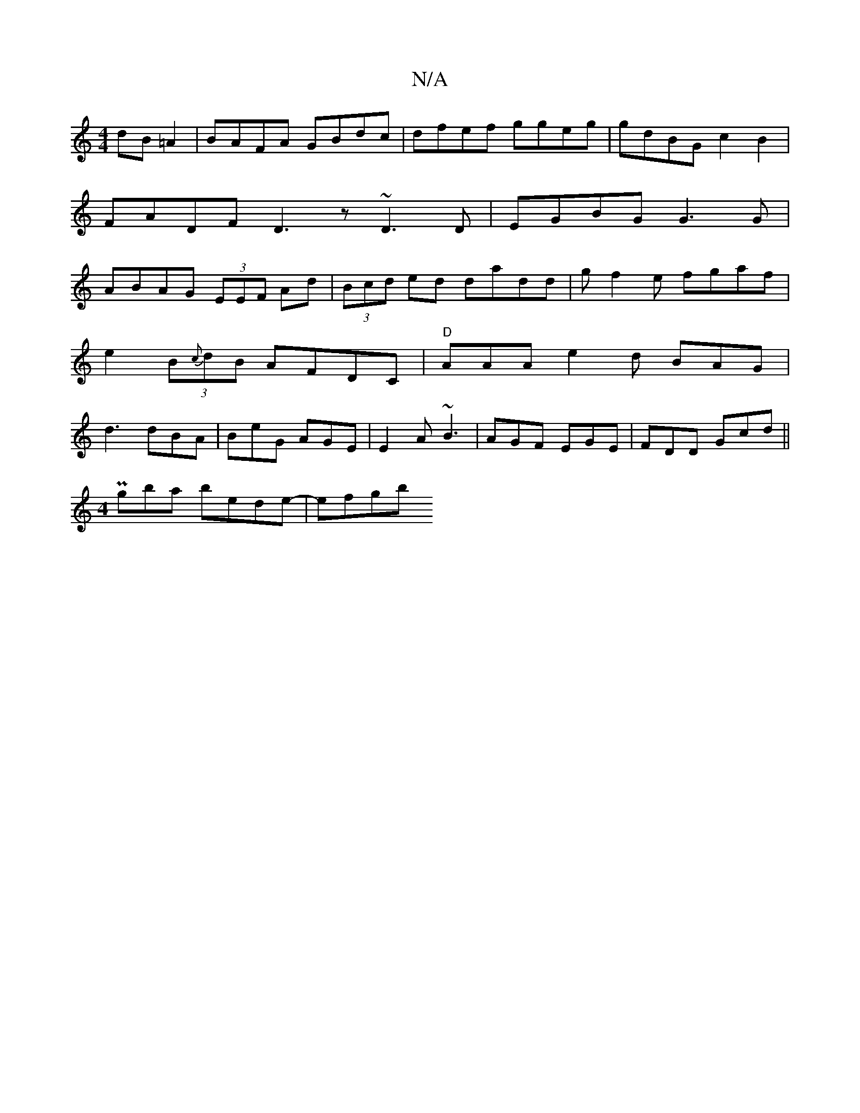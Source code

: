 X:1
T:N/A
M:4/4
R:N/A
K:Cmajor
 dB=A2|BAFA GBdc|dfef ggeg|gdBG c2B2|FADF D3 z ~D3D|EGBG G3 G|ABAG (3EEF Ad|(3Bcd ed dadd|gf2e fgaf|
e2 (3 B{c}dB AFDC | "D"AAA e2 d BAG|
d3 dBA|BeG AGE|E2A ~B3|AGF EGE|FDD Gcd||
M:4
Pgba bede- | efgb